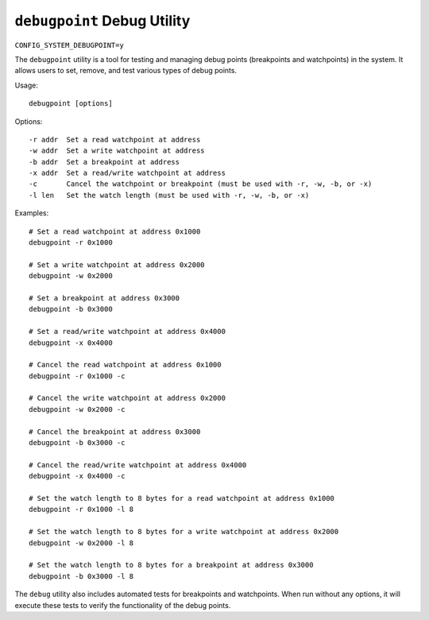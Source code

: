=====================================
``debugpoint`` Debug Utility
=====================================

``CONFIG_SYSTEM_DEBUGPOINT=y``

The ``debugpoint`` utility is a tool for testing and managing debug points (breakpoints and watchpoints) in the system. It allows users to set, remove, and test various types of debug points.

Usage::

    debugpoint [options]

Options::

    -r addr  Set a read watchpoint at address
    -w addr  Set a write watchpoint at address
    -b addr  Set a breakpoint at address
    -x addr  Set a read/write watchpoint at address
    -c       Cancel the watchpoint or breakpoint (must be used with -r, -w, -b, or -x)
    -l len   Set the watch length (must be used with -r, -w, -b, or -x)

Examples::

    # Set a read watchpoint at address 0x1000
    debugpoint -r 0x1000

    # Set a write watchpoint at address 0x2000
    debugpoint -w 0x2000

    # Set a breakpoint at address 0x3000
    debugpoint -b 0x3000

    # Set a read/write watchpoint at address 0x4000
    debugpoint -x 0x4000

    # Cancel the read watchpoint at address 0x1000
    debugpoint -r 0x1000 -c

    # Cancel the write watchpoint at address 0x2000
    debugpoint -w 0x2000 -c

    # Cancel the breakpoint at address 0x3000
    debugpoint -b 0x3000 -c

    # Cancel the read/write watchpoint at address 0x4000
    debugpoint -x 0x4000 -c

    # Set the watch length to 8 bytes for a read watchpoint at address 0x1000
    debugpoint -r 0x1000 -l 8

    # Set the watch length to 8 bytes for a write watchpoint at address 0x2000
    debugpoint -w 0x2000 -l 8

    # Set the watch length to 8 bytes for a breakpoint at address 0x3000
    debugpoint -b 0x3000 -l 8

The ``debug`` utility also includes automated tests for breakpoints and watchpoints. When run without any options, it will execute these tests to verify the functionality of the debug points.
